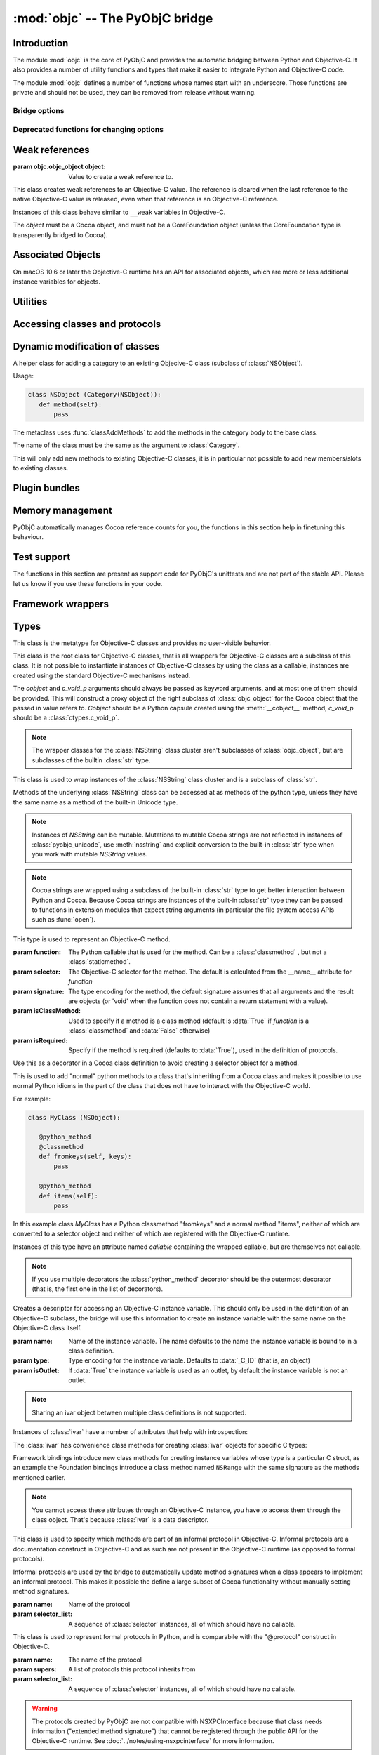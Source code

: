 :mod:`objc` -- The PyObjC bridge
================================

.. module:: objc
   :synopsis: The PyObjC bridge

Introduction
------------

The module :mod:`objc` is the core of PyObjC and provides the automatic
bridging between Python and Objective-C. It also provides a number of
utility functions and types that make it easier to integrate Python
and Objective-C code.

The module :mod:`objc` defines a number of functions whose names start with
an underscore. Those functions are private and should not be used, they can
be removed from release without warning.

Bridge options
..............

.. data:: options

   Attributes of this object contain configuration settings for the bridge.

   Attributes whose names start with an underscore are private
   and can appear or disappear with every release of PyObjC.

   .. versionadded:: 3.0


   .. attribute:: verbose
      :type: bool

      When the value is :const:`True` the bridge will log more information.

      This currently results in output on the standard error stream whenever
      an exception is translated from Python to Objective-C.

   .. attribute:: use_kvo
      :type: bool

      The default value for the *__useKVO__* attribute on
      classes.

      When the *__useKVO__* attribute of a class is true instances
      of the class will generate Key-Value Observation notifications when
      setting attributes from Python.

   .. attribute:: unknown_pointer_raises
      :type: bool

      When True (the default) the bridge will raise an exception when
      it encounters a pointer value that cannot be converted to Python,
      otherwise it it creates instances of :class:`ObjCPointer`.

   .. attribute:: deprecation_warnings
      :type: str | None

      When ``"0.0"`` (the default) the bridge will not emit deprecation warnings,
      otherwise the value should be a platform version in the form
      of a string (e.g. ``"10.15"``)
      and the bridge will emit a deprecation warning for APIs
      that were deprecated in the SDK (or earlier).

      Set to :data:`None` or ``"0.0"`` to disable warnings.

      Deprecation warnings are emitted using the :mod:`warnings` module,
      using the warning :class:`objc.ApiDeprecationWarning`.

      .. versionadded:: 3.3

      .. versionchanged:: 10.0

         The value for this option is now a string instead of an integer.

   .. attribute:: structs_indexable
      :type: bool

      When True (the default) PyObjC's wrappers for C structs can be indexed
      as if they are (writable) tuples. When False this isn't possible.

      .. note:: This is primarily an experimental option.

   .. attribute:: structs_writable
      :type: bool

      When True (the default) PyObjC's wrappers for C structs are writable,
      otherwise they are read-only.

     .. note:: This is an experimental option.


Deprecated functions for changing options
.........................................

.. function:: setVerbose(yesOrNo)

   :param bool yesOrNo: Whether or not to enable verbose mode.

   When the argument is :const:`True` the bridge will log more information.

   This currently results in output on the standard error stream whenever
   an exception is translated from Python to Objective-C.

   .. deprecated:: 3.0 Use :data:`objc.options` instead


.. function:: getVerbose()

   :return: Current value of the verbose flag.
   :rtype: bool

   .. deprecated:: 3.0 Use :data:`objc.options` instead


.. function:: setUseKVOForSetattr(yesOrNo)

   :param bool yesOrNo: Default value for the *__useKVO__* attribute of classes defined after this call.
   :return: The previous value
   :rtype: bool

   Sets the default value for the *__useKVO__* attribute on
   classes defined after this call. Returns the previous value.

   .. deprecated:: 3.0 Use :data:`objc.options` instead

.. function:: getUseKVOForSetattr()

   :return: The default value for the *__useKVO__* attribute on classes.
   :rtype: bool

   .. deprecated:: 3.0 Use :data:`objc.options` instead

Weak references
---------------

.. class:: WeakRef(object)
   :final:

   :param objc.objc_object object: Value to create a weak reference to.

   This class creates weak references to an Objective-C value. The reference
   is cleared when the last reference to the native Objective-C value is
   released, even when that reference is an Objective-C reference.

   Instances of this class behave similar to ``__weak`` variables in Objective-C.

   The *object* must be a Cocoa object, and must not be a CoreFoundation
   object (unless the CoreFoundation type is transparently bridged to Cocoa).

   .. versionadded: 3.0

   .. method:: __call__()

      :return: The weakly references object when that is still alive, or :data:`None`.

    .. warning::

       Some Cocoa classes do not support weak references, see Apple's
       documentation for more information. Creating a weak reference
       to instances of such classes can be a hard error (that is,
       the interpreter crashes, you won't get a nice exception).

Associated Objects
------------------

On macOS 10.6 or later the Objective-C runtime has an API for
associated objects, which are more or less additional instance variables
for objects.

.. function:: setAssociatedObject(object, key, value, policy)

   :param objc.objc_object object object: the base object (a Cocoa instance)
   :param object key: an arbitrary object, the same object must be used to
               retrieve the value.
   :param object value: value for the associated object
   :param int policy: policy for the association (see below)

   Associate *assoc* with *object* under name *name*.

.. function:: getAssociatedObject(object, key)

   :param objc.objc_object object: an object (a Cocoa instance)
   :param object key: the key object that was used with :func:`setAssociatedObject`
   :return: the value for the key, or :data:`None`.

.. function:: removeAssociatedObjects(object)

   :param objc.objc_object object: an object (a Cocoa instance)

   Remove all associations for *object*. It is generally a bad idea to
   use this function, because other libraries might have set associations
   as well.

.. data:: OBJC_ASSOCIATION_ASSIGN
   :type: int

   Policy for creating a weak reference to the associated object

   .. note:: Don't use this when the value is a pure python object, unless
             you arrange to keep the proxy object alive some other way.

.. data:: OBJC_ASSOCIATION_RETAIN_NONATOMIC
   :type: int

   Policy for creating a strong reference to the associated object.

.. data:: OBJC_ASSOCIATION_COPY_NONATOMIC
   :type: int

   Policy for creating a strong reference to a copy of the associated object.

.. data:: OBJC_ASSOCIATION_RETAIN
   :type: int

   Policy for creating a strong reference to the associated object, the
   association is made atomically.

.. data:: OBJC_ASSOCIATION_COPY
   :type: int

   Policy for creating a strong reference to a copy of the associated object,
   the association is made atomically.

Utilities
---------

.. function:: macos_available(major, minor=0, patch=0)

   :param int major: Major version
   :param int minor: Minor version
   :param int patch: Patch level
   :return: True iff the current macOS version is at least the version
            specified. Use this like the "@available" construct in Objective-C.
   :rtype: bool


   .. versionchanged:: 10.4

      There is now a default for *minor*.

.. function:: allocateBuffer(length)

   :param int length: Length of the buffer
   :return: A writable buffer object of *length* bytes.
   :rtype: bytearray

   .. deprecated:: 8.2 Use :class:`bytearray` instead

Accessing classes and protocols
-------------------------------

.. function:: lookUpClass(classname)

   :param classname: the name of an Objective-C class
   :type classname: str
   :return: the named Objective-C class
   :rtype: objc.objc_class
   :raises objc.nosuchclass_error: when the class does not exist


.. function:: getClassList(ignore_invalid_identifiers=True)

   :param bool ignore_invalid_identifiers: If true the result only contains
                                           classes whose name is a valid Python
                                           identifier.
   :return: a list of a classes known to the Objective-C runtime
   :rtype: list[objc.objc_class]


   .. versionchanged: 10.0

      Added the *ignore_invalid_identifiers* argument.

.. function:: protocolsForClass(cls)

   :param objc.objc_class cls: The class to introspect
   :return: A list of protocols the class claims to implement directly.
   :rtype: list[objc.formal_protocol]

.. function:: protocolsForProcess

   Introspect the formal protocols known to the Objective-C runtime.

   :return: A list of all protocols known to the Objective-C runtime.
   :rtype: list[objc.formal_protocol]

.. function:: propertiesForClass(objcClass)

   :param objc.objc_class|objc.formal_protocol objcClass: an Objective-C class or formal protocol
   :return: a list of properties from the Objective-C runtime
   :rtype: list[dict]

   The return value is a list with information about
   properties on this class or protocol from the Objective-C runtime. This
   does not include properties defined in superclasses.

   Every entry in the list is dictionary with the following keys:

   =========== ============== ===================================================
   Key           Type          Description
   =========== ============== ===================================================
   name        :class:`str`   Name of the property
   ----------- -------------- ---------------------------------------------------
   raw_attr    :class:`bytes` Raw value of the attribute string
   ----------- -------------- ---------------------------------------------------
   typestr     :class:`bytes` The type string for this attribute
   ----------- -------------- ---------------------------------------------------
   classname   :class:`str`   When the type string is ``objc._C_ID`` this is the
                              name of the Objective-C class.
   ----------- -------------- ---------------------------------------------------
   readonly    :class:`bool`  True iff the property is read-only.
   ----------- -------------- ---------------------------------------------------
   copy        :class:`bool`  True iff the property is copying the value.
   ----------- -------------- ---------------------------------------------------
   retain      :class:`bool`  True iff the property is retaining the value.
   ----------- -------------- ---------------------------------------------------
   nonatomic   :class:`bool`  True iff the property is not atomic.
   ----------- -------------- ---------------------------------------------------
   dynamic     :class:`bool`  True iff the property is dynamic.
   ----------- -------------- ---------------------------------------------------
   weak        :class:`bool`  True iff the property is weak.
   ----------- -------------- ---------------------------------------------------
   collectable :class:`bool`  True iff the property is collectable.
   ----------- -------------- ---------------------------------------------------
   getter      :class:`bytes` Non-standard selector for the getter method.
   ----------- -------------- ---------------------------------------------------
   setter      :class:`bytes` Non-standard selector for the setter method.
   =========== ============== ===================================================

   All values but *name* and *raw_attr* are optional. The other attributes
   contain a decoded version of the *raw_attr* value. The boolean attributes
   should be interpreted as :data:`False` when the aren't present.

   The documentation for the Objective-C runtime contains more information about
   property definitions.

   This function only returns information about properties as they are defined
   in the Objective-C runtime, that is using ``@property`` definitions in an
   Objective-C interface. Not all properties as they are commonly used  in
   Objective-C are defined using that syntax, especially properties in classes
   that were introduced before macOS 10.5.

   .. versionadded:: 2.3

.. function:: listInstanceVariables(classOrInstance)

   :param classOrInstance: The class or instance to introspect, must be a subclass
                           of :class:`NSObject` or an instance of such a class.
   :type classOrInstance: objc.objc_object | objc.objc_class
   :returns: A list of information about all instance variables for
             a class or instance.

             The elements of the list are tuples with two elements: a string with
             the name of the instance variable and a byte string with the type encoding
             of the instance variable.

.. function:: getInstanceVariable(object, name)

   :param classOrInstance: The class or instance to introspect, must be a subclass
                           of :class:`NSObject` or an instance of such a class.
   :type classOrInstance: objc.objc_object | objc.objc_class
   :param str name: Name of the attribute.
   :returns: The value of the instance variable *name*.

   .. warning::

      Direct access of instance variables should only be used as a debugging
      tool and could negatively affect the invariants that a class tries to
      maintain.

.. function:: setInstanceVariable(object, name, value[ ,updateRefCounts])

   :param classOrInstance: The class or instance to introspect, must be a subclass
                           of :class:`NSObject` or an instance of such a class.
   :type classOrInstance: objc.objc_object | objc.objc_class
   :param str name: Name of the attribute.
   :param value: The new value for the attribute
   :param bool updateRefCounts: If true the ``retainCount`` of the old an new value or updated.
                                Must be specified when the instance variable is an object.

   .. warning::

      Direct access of instance variables should only be used as a debugging
      tool and could negatively affect the invariants that a class tries to
      maintain.

   .. warning::

      It is very easy to introduce memory corruption when  *updateRefCounts* is false.
      In particular the caller of this method must ensure that the Objective-C
      representation of *value* is kept alive, when *value* is not a Cocoa object
      just keeping *value* alive isn't good enough.

.. function:: protocolNamed(name)

   :param str name: Name of a protocol
   :returns: The protocol object for the named protocol.
   :rtype: objc.formal_protocol
   :raises ProtocolError: The protocol doesn't exist.


   This is the equivalent of ``@protocol(name)`` in Objective-C.

.. exception:: ProtocolError

   Raised by :func:`protocolNamed` when looking up a protocol that does not
   exist.


Dynamic modification of classes
-------------------------------

.. function:: classAddMethods(cls, methods)

   Add a sequence of methods to the given class.

   :param objc_class cls: The class to update
   :param list[typing.Callable] methods: Sequence of methods to add to *cls*.

                                  The objects in *methods* should be one of:

                                  * :class:`selector` instances with a callable
                                    (that is, the first argument to :class:`selector`
                                    must not be :data:`None`).

                                  * :func:`classmethod` or :func:`staticmethod`
                                    instances that wrap a function object.

                                  * functions

                                  * unbound methods

                                  For the last two the method selector is calculated
                                  using the regular algorithm for this (e.g. as if
                                  ``selector(item)`` was called). The last two are
                                  instance methods by default, but automatically made
                                  class methods when the class (or a superclass) has a
                                  class method with the same selector.

.. function:: classAddMethod(cls, name, method)

   Adds function *method* as selector *name* to the given class. When *method*
   is a selector the signature and class-method-ness are copied from the selector.

   :param objc.objc_class cls: The class to update
   :param bytes name: The selector name
   :param typing.Callable method: The method implementation. The implementation should
                                  be a callable that's accepted as a selector implementation
                                  in class definitions.

   .. note::

      Adding a selector that's defined in Objective-C to another class will raise
      an exception.

.. class:: Category

   A helper class for adding a category to an existing Objecive-C class (subclass
   of :class:`NSObject`).

   Usage:

   .. sourcecode:: python

       class NSObject (Category(NSObject)):
          def method(self):
              pass

   The metaclass uses :func:`classAddMethods` to add the methods in the category
   body to the base class.

   The name of the class must be the same as the argument to :class:`Category`.

   This will only add new methods to existing Objective-C classes, it is in
   particular not possible to add new members/slots to existing classes.


Plugin bundles
--------------

.. function:: currentBundle()

   During module initialization this function returns an NSBundle object for
   the current bundle. This works for application as well as plug-ins created
   using `py2app <https://pypi.org/project/py2app/>`_.

   After module initialization use ``NSBundle.bundleForClass_(ClassInYourBundle)``
   to get the bundle.

Memory management
-----------------

PyObjC automatically manages Cocoa reference counts for you, the functions
in this section help in finetuning this behaviour.

.. function:: recycleAutoreleasePool()

   Flush the NSAutoreleasePool that PyObjC creates on import. Use this
   before entering the application main loop when you do a lot of work
   before starting the main loop.

.. function:: removeAutoreleasePool()

   Use this in plugin bundles to remove the release pool that PyObjC creates
   on import. In plugins this pool will interact in unwanted ways with the
   embedding application.

.. function:: autorelease_pool()

   A context manager that runs the body of the block with a fresh autorelease
   pool. The actual release pool is not accessible.

   Usage::

        with autorelease_pool():
            pass

   This context manager is used to control when autoreleased values are
   released, and is mostly useful when accessing or calculating many values
   without reentering a run loop.

Test support
------------

The functions in this section are present as support code for PyObjC's
unittests and are not part of the stable API. Please let us know if you
use these functions in your code.

.. function:: splitSignature(typestring)

   Split an encoded Objective-C signature string into the
   encoding strings for separate types.

   :param bytes typestring: an encoded method signature
   :return: list of type signatures
   :rtype: list[bytes]


.. function:: splitStructSignature(typestring)

   :param bytes typestr: and encoded signature for a struct
   :return: ``(structname, fields)``. *Structname* is a string or :data:`None` and
            *fields* is a list of (name, typestr) values. The *name* is a string or
            :data:`None` and the *typestr* is a byte string.
   :rtype: tuple[str|None, list[tuple[str|None, bytes]]]
   :raise ValueError: The *typestring* is not the encoding of a C struct

.. function:: repythonify(object, type=b"@")

   Convert *object* to an Objective-C value and back to Python.

   :param object: Value to pass to the bridge
   :param bytes type: The C type that should be used as the intermediate.
   :return: The value of *object* after converting it to Objective-C and
            back again into Python.


Framework wrappers
------------------

.. function:: pyobjc_id(obj)

   Equivalent to :func:`id` for the Objective-C object proxied by PyObjC.

   :param objc.objc_object obj: Value to query
   :return: The ``NSObject*`` value for *obj* as an integer
   :rtype: int


Types
-----

.. class:: objc_class

   This class is the metatype for Objective-C classes and provides no user-visible
   behavior.

.. class:: objc_object(*, cobject=None, c_void_p=None)

   This class is the root class for Objective-C classes, that is all wrappers for
   Objective-C classes are a subclass of this class. It is not possible to instantiate
   instances of Objective-C classes by using the class as a callable, instances are
   created using the standard Objective-C mechanisms instead.

   The *cobject* and *c_void_p* arguments should always be passed as keyword arguments,
   and at most one of them should be provided. This will construct a proxy object of the
   right subclass of :class:`objc_object` for the Cocoa object that the passed in value
   refers to. *Cobject* should be a Python capsule created using the :meth:`__cobject__`
   method, *c_void_p* should be a :class:`ctypes.c_void_p`.

   .. attribute:: pyobjc_ISA
      :type: objc.objc_class

      Read-only property with the current Objective-C classes of an object. The value
      ``value.pyobjc_ISA`` is the same as ``type(value)``.

      .. deprecated:: 11.1 Use ``type(value)`` instead.

   .. attribute:: pyobjc_instanceMethods


      Read-only property that provides explicit access to just the instance methods
      of an object.

   .. attribute:: __block_signature__

      Property with the type signature for calling a block, or :data:`None`.

   .. attribute:: __hasdict__

      True if instances of this class have a ``__dict__`` and false otherwise.

   .. method:: __cobject__()

      Returns a capsule object with identifier "objc.__object__" and the a reference
      to the Objective-C object as the value.

   .. method:: __c_void_p__()

      Returns a :class:`ctypes.c_void_p` instance for this object.

   .. method:: __reduce__()

      Raises :exc:`TypeError`. This ensures that Objective-C objects cannot used
      with :mod:`pickle` (because the Cocoa and Python serialization protocols are
      not compatible).

   .. method:: __class_getitem__(*args)
      :classmethod:

      Return an object representing the specialization of a generic class by type arguments found in key.

   .. note::

      The wrapper classes for the :class:`NSString` class cluster aren't subclasses
      of :class:`objc_object`, but are subclasses of the builtin :class:`str` type.

.. class:: pyobjc_unicode

   This class is used to wrap instances of the :class:`NSString` class cluster and is
   a subclass of :class:`str`.

   Methods of the underlying :class:`NSString` class can be accessed at as methods
   of the python type, unless they have the same name as a method of the built-in Unicode
   type.

   .. method:: nsstring

      Returns an instance of a subclass of :class:`objc_object` that represents the
      string. This provides full access to the Cocoa string API, but without easy
      interoperability with Python APIs.

   .. note::

      Instances of *NSString* can be mutable. Mutations to mutable Cocoa
      strings are not reflected in instances of :class:`pyobjc_unicode`, use
      :meth:`nsstring` and explicit conversion to the built-in :class:`str` type when
      you work with mutable *NSString* values.

   .. note::

      Cocoa strings are wrapped using a subclass of the built-in :class:`str` type
      to get better interaction between Python and Cocoa. Because Cocoa strings are
      instances of the built-in :class:`str` type they can be passed to functions in
      extension modules that expect string arguments (in particular the file
      system access APIs such as :func:`open`).


.. class:: selector(function[, selector[, signature[, isClassMethod[, returnType[, argumentTypes[, isRequired]]]]]])

   This type is used to represent an Objective-C method.

   :param function:  The Python callable that is used for the method. Can be a :class:`classmethod` , but not a :class:`staticmethod`.
   :param selector:  The Objective-C selector for the method. The default is calculated from the \__name__ attribute for *function*
   :param signature: The type encoding for the method, the default signature assumes that all arguments and the result are objects
                     (or 'void' when the function does not contain a return statement with a value).
   :param isClassMethod: Used to specify if a method is a class method (default is :data:`True` if *function* is a :class:`classmethod`
                     and :data:`False` otherwise)
   :param isRequired:    Specify if the method is required (defaults to :data:`True`), used in the definition of protocols.

   .. attribute:: callable

      Read-only property with access to the underlying callable (the *function* argument to the constructor).

   .. attribute:: __doc__

      Documentation string for the selector

   .. attribute:: __signature__

      An :class:`inspect.Signature` for the object

      .. versionadded:: 3.0


   .. method:: __metadata__

      Returns a copy of the metadata dictionary for the selector.  See the
      :doc:`metadata system documentation </metadata/manual>` for more information.

   .. attribute:: isHidden

      True when the selector is hidden, and false otherwise.

   .. attribute:: isRequired

      True when the selector is required, and false otherwise. Only used for
      conformance checking in protocols.

   .. attribute:: isClassMethod

      True when the selector is a class method, and false otherwise.

   .. attribute:: definingClass

      The class that defines this selector.


    .. attribute:: __objclass__

       Alias for *definingClass*.

    .. attribute:: signature

       Byte string with the Objective-C signature for the selector.

    .. attribute:: native_signature

       Byte string with the Objective-C signature for the selector, without post processing
       or applying metadata.

    .. attribute:: self

       The *self* value for a bound selector.

    .. attribute:: selector

       Byte string with the Objective-C selector name.

.. class:: objc_method(callable, *, selector=None, signature=None, isclass=None)

   Use this as a decorator in a Cococa class definition to signal that the
   method should definitely be converted to on Objective-C selector, and optional
   set a non-default selector or signature, or signal that the method should or
   should-not be a class method.

   :param selector:  The Objective-C selector name (byte string)
   :param signature: The Obejctive-C method signature
   :param isclass:   If true the method is a class method, if false the
                     method is an instance method, if ``None`` use the
                     default algorithm.


   Usage:

   .. sourcecode:: python

      class MyClass(NSObject):
          @objc_method()
          def myAction_(self, sender):
              pass

          @objc_method(selector="buttonClicked:")
          def button_clicked(self, sender):
              pass


.. class:: python_method(callable)


   Use this as a decorator in a Cocoa class definition to avoid creating a
   selector object for a method.

   This is used to add "normal" python methods to a class that's inheriting
   from a Cocoa class and makes it possible to use normal Python idioms in
   the part of the class that does not have to interact with the Objective-C
   world.

   For example:


   .. sourcecode:: python

       class MyClass (NSObject):

          @python_method
          @classmethod
          def fromkeys(self, keys):
              pass

          @python_method
          def items(self):
              pass

   In this example class *MyClass* has a Python classmethod "fromkeys" and
   a normal method "items", neither of which are converted to a selector object
   and neither of which are registered with the Objective-C runtime.

   Instances of this type have an attribute named *callable* containing the wrapped
   callable, but are themselves not callable.

   .. versionadded:: 3.0

   .. versionadded: 9.1

      The decorator can now also be used with parenthesis while decorating:

      .. sourcecode:: python

           class MyClass (NSObject):

              @python_method()
              @classmethod
              def fromkeys(self, keys):
                  pass

   .. note::

      If you use multiple decorators the :class:`python_method` decorator should be
      the outermost decorator (that is, the first one in the list of decorators).

.. class:: ivar([name[, type[, isOutlet]]])

   Creates a descriptor for accessing an Objective-C instance variable. This should only
   be used in the definition of an Objective-C subclass, the bridge will use this information
   to create an instance variable with the same name on the Objective-C class itself.

   :param name: Name of the instance variable. The name defaults to the name the instance
                variable is bound to in a class definition.

   :param type: Type encoding for the instance variable. Defaults to :data:`_C_ID` (that is,
                an object)

   :param isOutlet: If :data:`True` the instance variable is used as an outlet, by default
                the instance variable is not an outlet.

   .. note::
      Sharing an ivar object between multiple class definitions is not supported.


   Instances of :class:`ivar` have a number of attributes that help with introspection:

   .. attribute:: __typestr__

      The type encoding of the Objective-C type of the variable. See
      :ref:`type-encodings` for more information.

   .. attribute:: __name__

      The Objective-C name of the variable

   .. attribute:: __isOutlet__

      True if the variable is an :func:`IBOutlet`, false otherwise.

   .. attribute:: __isSlot__

      True if the variable is a Python slot, false otherwise.


   The :class:`ivar` has convenience class methods for creating :class:`ivar` objects
   for specific C types:

   .. method:: bool([name])

      Create an instance variable that stores a value of C type ``bool``. See the
      class description for a description of the *name* argument.

   .. method:: char([name])

      Create an instance variable that stores a value of C type ``char``. See the
      class description for a description of the *name* argument. In general it
      is better to use :meth:`char_text` or :meth:`char_int`.

   .. method:: int([name])

      Create an instance variable that stores a value of C type ``int``. See the
      class description for a description of the *name* argument.

   .. method:: short([name])

      Create an instance variable that stores a value of C type ``short``. See the
      class description for a description of the *name* argument.

   .. method:: long([name])

      Create an instance variable that stores a value of C type ``long``. See the
      class description for a description of the *name* argument.

   .. method:: long_long([name])

      Create an instance variable that stores a value of C type ``long long``. See the
      class description for a description of the *name* argument.

   .. method:: unsigned_char([name])

      Create an instance variable that stores a value of C type ``unsigned char``. See the
      class description for a description of the *name* argument.

   .. method:: unsigned_int([name])

      Create an instance variable that stores a value of C type ``unsigned int``. See the
      class description for a description of the *name* argument.

   .. method:: unsigned_short([name])

      Create an instance variable that stores a value of C type ``unsigned short``. See the
      class description for a description of the *name* argument.

   .. method:: unsigned_long([name])

      Create an instance variable that stores a value of C type ``unsigned long``. See the
      class description for a description of the *name* argument.

   .. method:: unsigned_long_long([name])

      Create an instance variable that stores a value of C type ``unsigned long long``. See the
      class description for a description of the *name* argument.

   .. method:: float([name])

      Create an instance variable that stores a value of C type ``float``. See the
      class description for a description of the *name* argument.

   .. method:: double([name])

      Create an instance variable that stores a value of C type ``double``. See the
      class description for a description of the *name* argument.

   .. method:: BOOL([name])

      Create an instance variable that stores a value of C type ``BOOL``. See the
      class description for a description of the *name* argument.

   .. method:: UniChar([name])

      Create an instance variable that stores a value of C type ``UniChar``. See the
      class description for a description of the *name* argument. Values are
      (unicode) strings of length 1.

   .. method:: char_text([name])

      Create an instance variable that stores a value of C type ``char``. See the
      class description for a description of the *name* argument. Values are
      byte-strings of length 1.

   .. method:: char_int([name])

      Create an instance variable that stores a value of C type ``char``. See the
      class description for a description of the *name* argument. Values are
      integers in the range of a ``signed char`` in C.

   Framework bindings introduce new class methods for creating instance variables whose type
   is a particular C struct, as an example the Foundation bindings introduce a class method
   named ``NSRange`` with the same signature as the methods mentioned earlier.

   .. note::

      You cannot access these attributes  through an Objective-C instance, you have to access
      them through the class object. That's because :class:`ivar` is a data descriptor.

.. class:: informal_protocol(name, selector_list)

   This class is used to specify which methods are part of an informal protocol
   in Objective-C. Informal protocols are a documentation construct in Objective-C and
   as such are not present in the Objective-C runtime (as opposed to formal protocols).

   Informal protocols are used by the bridge to automatically update method signatures when
   a class appears to implement an informal protocol. This makes it possible the define
   a large subset of Cocoa functionality without manually setting method signatures.

   :param name: Name of the protocol
   :param selector_list: A sequence of :class:`selector` instances, all of which should have no callable.

   .. attribute:: __name__

      Read-only property with the protocol name

   .. attribute:: selectors

      Read-only property with the sequence of selectors for this protocol


.. class:: formal_protocol(name, supers, selector_list)

   This class is used to represent formal protocols in Python, and is comparabile with the
   "@protocol" construct in Objective-C.

   :param name:     The name of the protocol
   :param supers:   A list of protocols this protocol inherits from
   :param selector_list: A sequence of :class:`selector` instances, all of which should have no callable.

   .. warning::

      The protocols created by PyObjC are not compatible with NSXPCInterface because that
      class needs information ("extended method signature") that cannot be registered through
      the public API for the Objective-C runtime. See :doc:`../notes/using-nsxpcinterface` for
      more information.

   .. attribute:: __name__

      Read-only property with the name of the protocol

   .. attribute:: name

      Returns the name of the protocol

   .. attribute:: conformsTo_(proto)

      Returns :data:`True` if this protocol conforms to protocol *proto*, returns :data:`False` otherwise.

   .. method:: descriptionForInstanceMethod_(selector)

      Returns a tuple with 2 byte strings: the selector name and the type signature for the selector.

      Returns :data:`None` when the selector is not part of the protocol.

   .. method:: descriptionForClassMethod_(selector)

      Returns a tuple with 2 byte strings: the selector name and the type signature for the selector.

      Returns :data:`None` when the selector is not part of the protocol.

   .. method:: instanceMethods()

      Returns a list of instance methods in this protocol.

   .. method:: classMethods()

      Returns a list of instance methods in this protocol.

   .. note::

      The interface of this class gives the impression that a protocol instance is an Objective-C
      object. That was true in earlier versions of macOS, but not in more recent versions.


.. class:: varlist

   A C array of unspecified length. Instances of this type cannot be created in Python code.

   This type is used when the API does not specify the amount of items in an array in a way
   that is usable by the bridge.

   .. warning::

      Access through a :class:`varlist` object can easily read or write beyond the end
      of the wrapped C array.  Read the Apple documentation for APIs that return a
      varlist to determine how many elements you can safely access and whether or not the
      array is mutable.

      The C array might also be freed by C code before the :class:`varlist` instance
      is garbage collected. The Apple documentation for the API should mention how long
      the reference is safe to use.

   .. attribute:: __typestr__

      The type encoding for elements of the array. See :ref:`type-encodings` for more
      information.

   .. method:: as_tuple(count)

      Returns a tuple containing the first *count* elements of the array.

   .. method:: as_buffer(count)

      Returns a writable :class:`memoryview` referencing the memory for the first *count*
      elements of the array.

      .. note::

         The returned :class:`memoryview` is currently always a byte view, future
         versions might return a view with a *format* attribute that's appropriate
         for the :data:`__typestr__` of the varlist object.

   .. method:: __getitem__(index)

      Returns the value of the *index*-th element of the array. Supports numeric
      indexes as well as slices with step 1 and a specified stop index.

      Negative indexes are not supported because these objects have an unspecified length.

   .. method:: __setitem__(index, value)

      Sets the value of the *index*-th element of the array. Supports numeric
      indexes as well as slices with step 1 and a specified stop index  (but assigning
      to a slice is only possible when that does not resize the array).

      Negative indexes are not supported because these objects have an unspecified length.

      .. warning::

         When underlying data type is :data:`objc._C_ID` (that is, an array of Cocoa
         objects it is very likely that the retain count of the object needs to be
         adjusted. The :meth:`__setitem__` method stores a reference to the object
         *without* adjusting any reference counts.

         The correct behavior depends on the kind of array used, when the array is
         documented as containing strong references you should increase the retain count
         of the new value and lower the retain of the old value (in that order).


.. class:: function

   Instances of this class represent global functions from Cocoa frameworks. These
   objects are created using :func:`loadBundleFunctions` and :func:`loadFunctionList`.

   .. attribute:: __doc__

      Read-only property with the documentation string for the function.

   .. attribute:: __name__

      Read-only property with the name of the function

   .. attribute:: __module__

      Read-write property with the module that defined the function

   .. attribute:: __signature__

      An :class:`inspect.Signature` for the object

      .. versionadded:: 3.0

   .. method:: __metadata__

      Returns a copy of the metadata dictionary for the selector.  See the
      :doc:`metadata system documentation </metadata/manual>` for more information.


.. class:: IMP

   This class is used to represent the actual implementation of an Objective-C
   method (basically a C function). Instances behave the same as unbound methods:
   you can call them but need to specify the "self" argument.

   .. attribute:: isAlloc

      Read-only attribute that specifies if the IMP is an allocator (that is,
      the implementation of "+alloc" or one of its variant)

      .. deprecated:: 11.1 Is always :data:`False` and will be removed in PyObjC 12.

   .. attribute:: isClassMethod

      Read-only attribute that specified if the IMP is for a class method.

   .. attribute:: signature

      Read-only attribute with the type encoding for the IMP.

   .. attribute:: selector

      Read-only attribute with the selector for the method that this IMP
      is associated with.

   .. attribute:: __name__

      Alias for :data:`selector`.

   .. attribute:: __signature__

      An :class:`inspect.Signature` for the object

      .. versionadded:: 3.0

   .. method:: __metadata__

      Returns a copy of the metadata dictionary for the selector.  See the
      :doc:`metadata system documentation </metadata/manual>` for more information.


.. class:: super

   This is a subclass of :class:`super <__builtin__.super>` that works
   properly for Objective-C classes as well as regular Python classes.

   The regular :class:`super <__builtin__.super>` does *not* work correctly
   for Cocoa classes, the default function doesn't support custom attribute
   getters as used by PyObjC.

   Always import this method in a way that shadows the builtin super when
   using *super* in class definitions, that is always import like this:

   .. sourcecode:: python

      from objc import super


Constants
---------

.. data:: nil

   Alias for :const:`None`, for easier translation of existing Objective-C
   code.

.. data:: YES

   Alias for :const:`True`, for easier translation of existing Objective-C
   code.

.. data:: NO

   Alias for :const:`False`, for easier translation of existing Objective-C
   code.

.. data:: NULL

   Singleton that tells the bridge to pass a :c:data:`NULL` pointer as
   an argument when the (Objective-)C type of that argument is a pointer.

   This behavior of the bridge is slightly different from using :data:`None`:
   with :data:`None` the bridge will allocate some memory for output
   parameters and pass a pointer to that buffer, with :data:`NULL` the
   bridge will always pass a :c:data:`NULL` pointer.

.. data:: PyObjC_BUILD_RELEASE

   The version number of the SDK used to build PyObjC, the value
   is ``major * 100  + minor`` (e.g. ``1305`` for macOS 13.5).

.. data:: platform

   This always has the value "MACOSX".


.. _type-encodings:

Objective-C type strings
------------------------

The Objective-C runtime and the PyObjC bridge represent the types of
instance variables and methods arguments and return values as a byte string
with a compact representation.

Basic types
............

The representation for basic types is a single character, the table below
lists symbolic constants in the for those constants.

======================== =================================================
Name                     Objective-C type
======================== =================================================
:const:`_C_ID`           *id* (an Objective-C instance)
------------------------ -------------------------------------------------
:const:`_C_CLASS`        an Objective-C class
------------------------ -------------------------------------------------
:const:`_C_SEL`          a method selector
------------------------ -------------------------------------------------
:const:`_C_CHR`          *char*
------------------------ -------------------------------------------------
:const:`_C_UCHR`         *unsigned char*
------------------------ -------------------------------------------------
:const:`_C_SHT`          *short*
------------------------ -------------------------------------------------
:const:`_C_USHT`         *unsigned short*
------------------------ -------------------------------------------------
:const:`_C_BOOL`         *bool*  (or *_Bool*)
------------------------ -------------------------------------------------
:const:`_C_INT`          *int*
------------------------ -------------------------------------------------
:const:`_C_UINT`         *unsigned int*
------------------------ -------------------------------------------------
:const:`_C_LNG`          *long*
------------------------ -------------------------------------------------
:const:`_C_ULNG`         *unsigned long*
------------------------ -------------------------------------------------
:const:`_C_LNG_LNG`      *long long*
------------------------ -------------------------------------------------
:const:`_C_ULNG_LNG`     *unsigned long long*
------------------------ -------------------------------------------------
:const:`_C_FLT`          *float*
------------------------ -------------------------------------------------
:const:`_C_DBL`          *double*
------------------------ -------------------------------------------------
:const:`_C_VOID`         *void*
------------------------ -------------------------------------------------
:const:`_C_UNDEF`        "other" (such a function)
------------------------ -------------------------------------------------
:const:`_C_CHARPTR`      C string (*char**)
------------------------ -------------------------------------------------
:const:`_C_NSBOOL`       *BOOL*
------------------------ -------------------------------------------------
:const:`_C_UNICHAR`      *UniChar*
------------------------ -------------------------------------------------
:const:`_C_CHAR_AS_TEXT` *char* when uses as text or a byte array
------------------------ -------------------------------------------------
:const:`_C_CHAR_AS_INT`  *int8_t* (or *char* when
                         used as a number)
======================== =================================================

The values :const:`_C_NSBOOL`, :const:`_C_UNICHAR`, :const:`_C_CHAR_AS_TEXT`,
and :const:`_C_CHAR_AS_INT` are inventions of PyObjC and are not used in
the Objective-C runtime.

The value :const:`_C_NSBOOL` is deprecated as of PyObjC 9, use :const:`_C_BOOL`
instead. The two constants are treated exactly the same in PyObjC now that
the corresponding C types have the same representation (which wasn't true
for PowerPC).

Complex types
..............

More complex types can be represented using longer type strings:

* a pointer to some type is :const:`_C_PTR` followed by the type string
  of the pointed-to type.

* a bitfield in a structure is represented as :const:`_C_BFLD` followed
  by an integer with the number of bits.

  Note that PyObjC cannot convert bitfields at this time.

* a C structure is represented as :const:`_C_STRUCT_B` followed by the
  struct name, followed by :const:`'='`, followed by the encoded types of
  all fields followed by :const:`_C_STRUCT_E`. The field name (including the
  closing equals sign) is optional.

  Structures are assumed to have the default field alignment, although
  it is possible to use a custom alignment when creating a custom type
  for a struct using :func:`objc.createStructType`.


* a C union is represented as :const:`_C_UNION_B` followed by the
  struct name, followed by :const:`'='`, followed by the encoded types of
  all fields followed by :const:`_C_UNION_E`. The field name (including the
  closing equals sign) is optional.

  Note that PyObjC cannot convert C unions at this time.

* a C array is represented as :const:`_C_ARY_B` followed by an integer
  representing the number of items followed by the encoded element type,
  followed by :const:`_C_ARY_E`.

* The C construct 'const' is mapped to :const:`_C_CONST`, that is a
  *const char\** is represented as :const:`_C_CONST` + :const:`_C_CHARPTR`.

* A C SIMD vector type (e.g. ``vector_float3``)
  is represented as follows:  :const:`_C_VECTOR_B` *N* *type* :const:`_C_VECTOR_E`.

  Matrix types (e.g. ``matrix_float2x3``) are C structs containing SIMD vectors,
  and are represented in the usual way.

  These representations are not supported in the Objective-C runtime, but are
  inventions by PyObjC. Because libffi does not support the corresponding
  C types these encodings are supported in limited subset of possible
  method signatures (basically only those signatures that are used by
  Apple system libraries).

Additional prefixes
...................

* :const:`_C_ATOMIC` can prefix any basic C type and denotes that the value
  should be accessed using atomic instructions.

  This value is currently ignored by PyObjC.

* :const:`_C_COMPLEX` can prefix any basic C type and denotes a C complex
  type.

  This value is currently not supported by PyObjC (and is not used
  in frameworks).

Additional annotations for method and function arguments
........................................................

Method arguments can have prefixes that closer describe their functionality.
Those prefixes are inherited from Distributed Objects are not used by the
Objective-C runtime, but are used by PyObjC.

* When a pointer argument is an input argument it is prefixed by
  :const:`_C_IN`.

* When a pointer argument is an output argument it is prefixed by
  :const:`_C_OUT`.

* When a pointer argument is an input and output argument it is prefixed
  by :const:`_C_INOUT`.

* Distributed objects uses the prefix :const:`_C_BYCOPY` to tell that a
  value should be copied to the other side instead of sending a proxy
  reference. This is not used by PyObjC.

* Distributed objects uses the prefix :const:`_C_ONEWAY` on the method return
  type to tell that the method result is not used and the caller should not
  wait for a result from the other side. This is not used by PyObjC.

When a pointer argument to a function prefixed by :const:`_C_IN`,
:const:`_C_OUT` or :const:`_C_INOUT` the bridge assumes that it is a pass by
reference argument (that is, a pointer to a single value), unless other
information is provided to the bridge.

The :const:`_C_IN`, :const:`_C_INOUT` and :const:`_C_OUT` encodings
correspond to the keyword ``in``, ``inout`` and ``out`` in Objective-C
code. This can be used to add the right information to the Objective-C
runtime without using :doc:`the metadata system </metadata/index>`. For
example:

.. sourcecode:: objective-c

   @interface OCSampleClass

   -(void)copyResourceOfName:(NSString*)name error:(out NSError**)error;

   @end

This tells the compiler that *error* is an output argument, which doesn't
affect code generation or compiler warnings but does result in :const:`_C_OUT`
being present in the type encoding for the argument.


Special encoded types
.....................

The table below shows constants for a number of C types that are used
in Cocoa but are not basic C types.

  ======================= ==============================
  Constant                Objective-C type
  ======================= ==============================
  :const:`_C_CFTYPEID`    *CFTypeID*
  ----------------------- ------------------------------
  :const:`_C_NSInteger`   *NSInteger*
  ----------------------- ------------------------------
  :const:`_C_NSUInteger`  *NSUInteger*
  ----------------------- ------------------------------
  :const:`_C_CFIndex`     *CFIndex*
  ----------------------- ------------------------------
  :const:`_C_CGFloat`     *CGFloat*
  ----------------------- ------------------------------
  :const:`_C_NSRange`     *NSRange*
  ----------------------- ------------------------------
  :const:`_C_CFRange`     *CFRange*
  ----------------------- ------------------------------
  :const:`_sockaddr_type` *struct sockaddr*
  ======================= ==============================

..versionadded:: 8.3

  _C_NSRange, _C_CFRange


Context pointers
----------------

A number of Objective-C APIs have one argument that is a context pointer,
which is a *void\**. In Objective-C your can pass a pointer to an
arbitrary value, in Python this must be an integer.

PyObjC provides a :data:`context` object that can be used to allocate
unique integers and map those to objects.

.. function:: context.register(value)

   Add a value to the context registry.

   :param value: An arbitrary object
   :return: A unique integer that's suitable to be used as a context pointer
            (the handle).

.. function:: context.unregister(value):

   Remove an object from the context registry, this object must be have
   been added to the registry before.

   :param value: An object in the context registry

.. function:: context.get(handle)

   Retrieve an object from the registry given the return value from
   :func:`context.register`.


Descriptors
-----------

.. function:: IBOutlet([name])

   Creates an instance variable that can be used as an outlet in
   Interface Builder. When the name is not specified the bridge will
   use the name from the class dictionary.

   The code block below defines an instance variable named "button" and
   makes that available as an outlet in Interface Builder.

   .. code-block:: python

      class SomeObject (NSObject):

          button = IBOutlet()

   .. note::

      The IBOutlet function is recognized by Interface Builder when it
      reads Python code.

.. function:: IBAction(function)

   Mark an method as an action for use in Interface Builder.  Raises
   :exc:`TypeError` when the argument is not a function.

   Usage:

   .. code-block:: python

      class SomeObject (NSObject):

         @IBAction
         def saveDocument_(self, sender):
             pass

   .. note::

      The IBOutlet decorator is recognized by Interface Builder when it
      reads Python code. Beyond that the decoerator has no effect.

.. function:: IBInspectable(prop)

   Mark a property as a value that can be introspected in IB.

   See `the Xcode documentation <https://developer.apple.com/library/ios/recipes/xcode_help-IB_objects_media/chapters/CreatingaLiveViewofaCustomObject.html>` for more information on this decorator.

.. function:: IB_DESIGNABLE(cls)

   Class decorator to tell IB that the class can be used in IB designs.

   See `the Xcode documentation <https://developer.apple.com/library/ios/recipes/xcode_help-IB_objects_media/chapters/CreatingaLiveViewofaCustomObject.html>` for more information on this decorator.

.. function:: instancemethod

   Explicitly mark a method as an instance method. Use this when
   PyObjC incorrectly deduced that a method should be a class method.

   Usage:

   .. code-block:: python

        class SomeObject (NSObject):

           @instancemethod
           def alloc(self):
               pass

   .. note::

      There is no function named *objc.classmethod*, use
      :func:`classmethod <__builtin__.classmethod>` to explicitly mark a function
      as a class method.


.. function:: accessor

   Use this decorator on the definition of accessor methods to ensure
   that it gets the right method signature in the Objective-C runtime.

   The conventions for accessor names that can be used with Key-Value Coding
   is described in the `Apple documentation for Key-Value Coding`_

   The table below describes the convention for methods for a property named '<property>',
   with a short description and notes. The `Apple documentation for Key-Value Coding`_
   contains more information.

   ================================================== =================================== =========================================
   Name                                               Description                         Notes
   ================================================== =================================== =========================================
   *property*                                         Getter for a basic property.
   -------------------------------------------------- ----------------------------------- -----------------------------------------
   is\ *Property*                                     Likewise, for a boolean             PyObjC won't automatically set the
                                                      property.                           correct property type, use
                                                                                          :func:`typeAccessor` instead of
                                                                                          :func:`accessor`.
   -------------------------------------------------- ----------------------------------- -----------------------------------------
   set\ *Property*\ _                                 Setter for a basic property
   -------------------------------------------------- ----------------------------------- -----------------------------------------
   countOf\ *Property*                                Returns the number of
                                                      items in a indexed
                                                      property, or unordered
                                                      property
   -------------------------------------------------- ----------------------------------- -----------------------------------------
   objectIn\ *Property*\ AtIndex\_                    Returns the object at a specific
                                                      index for an indexed property
   -------------------------------------------------- ----------------------------------- -----------------------------------------
   *property*\ AtIndexes\_                            Returns an array of                 Don't use this with
                                                      object values at specific           :func:`typedAccessor`.
                                                      indexes for an indexed
                                                      property. The argument
                                                      is an *NSIndexSet*.
   -------------------------------------------------- ----------------------------------- -----------------------------------------
   get\ *Property*\ _range_                           Optimized accessor                  Not supported by PyObjC, don't use
   -------------------------------------------------- ----------------------------------- -----------------------------------------
   insertObject_in\ *Property*\ AtIndex\_             Add an object to an indexed
                                                      property at a specific index.
   -------------------------------------------------- ----------------------------------- -----------------------------------------
   insert\ *Property*\ _atIndexes_                    Insert the values from a list of    Don't use this with
                                                      at specific indices. The            :func:`typedAccessor`.
                                                      arguments are an *NSArray*
                                                      and an *NSIndexSet*.
   -------------------------------------------------- ----------------------------------- -----------------------------------------
   removeObjectFrom\ *Property*\ AtIndex\_            Remove the value
                                                      at a specific index of an
                                                      indexed property.
   -------------------------------------------------- ----------------------------------- -----------------------------------------
   remove\ *Property*\ AtIndexes\_                    Remove the values at specific
                                                      indices of an indexed property. The
                                                      argument is an
                                                      *NSIndexSet*.
   -------------------------------------------------- ----------------------------------- -----------------------------------------
   replaceObjectIn\ *Property*\ AtIndex_withObject\_  Replace the value at a specific
                                                      index of an indexed property.
   -------------------------------------------------- ----------------------------------- -----------------------------------------
   replace\ *Property*\ AtIndexes_with\ *Property*\_  Replace the values at specific      Don't use with :func:`typedAccessor`
                                                      indices of an indexed property.
   -------------------------------------------------- ----------------------------------- -----------------------------------------
   enumeratorOf\ *Property*                            Returns an *NSEnumerator*
                                                       for an unordered property.
   -------------------------------------------------- ----------------------------------- -----------------------------------------
   memberOf\ *Property*\ _                             Returns True if the value is
                                                       a member of an unordered property
   -------------------------------------------------- ----------------------------------- -----------------------------------------
   add\ *Property*\ Object\_                           Insert a specific object in
                                                       an unordered property.
   -------------------------------------------------- ----------------------------------- -----------------------------------------
   add\ *Property*\ _                                  Add a set of new values
                                                       to an unordered property.
   -------------------------------------------------- ----------------------------------- -----------------------------------------
   remove\ *Property*\ Object\_                        Remove an object
                                                       from an unordered property.
   -------------------------------------------------- ----------------------------------- -----------------------------------------
   remove\ *Property*\ _                               Remove a set of objects
                                                       from an unordered property.
   -------------------------------------------------- ----------------------------------- -----------------------------------------
   intersect\ *Property*\ _                            Remove all objects from
                                                       an unordered property that
                                                       are not in the set argument.
   -------------------------------------------------- ----------------------------------- -----------------------------------------
   validate\ *Property*\ _error_                       Validate the new value of a         For typed accessor's the value
                                                       property                            is wrapped in an *NSValue*
                                                                                           (but numbers and booleans are automatically
                                                                                           unwrapped by the bridge)
   ================================================== =================================== =========================================

   PyObjC provides another mechanism for defining properties: :class:`object_property`.

   .. versionchanged:: 2.5
      Added support for unordered properties. Also fixed some issues for 64-bit
      builds.

.. _`Apple documentation for Key-Value Coding`: https://developer.apple.com/library/archive/documentation/Cocoa/Conceptual/KeyValueCoding/SearchImplementation.html

.. function:: typedAccessor(valueType)

   Use this decorator on the definition of accessor methods to ensure
   that it gets the right method signature in the Objective-C runtime.

   The *valueType* is the encoded string for a single value.

   .. note::

      When you use a typed accessor you must also implement "setNilValueForKey\_",
      as described in the `Apple documentation for Key-Value Coding`_

.. function:: typedSelector(signature)

   Use this decorator to explicitly set the type signature for a method.

   An example:

   .. code-block:: python

        @typedSelector(b'I@:d')
        def makeUnsignedIntegerOfDouble_(self, d):
           return d


   .. versionchanged:: 8.3

      The decorated function can now also be a :func:`classmethod`

.. function:: namedSelector(name [, signature])

   Use this decorator to explicitly set the Objective-C method name instead
   of deducing it from the Python name. You can optionally set the method
   signature as well.

   .. versionchanged:: 8.3

      The decorated function can now also be a :func:`classmethod`

.. function:: callbackFor(callable[, argIndex=])

   Use this decorator to tell that this function is the callback for
   an (Objective-C) API that stores a reference to the callback
   function.

   You only *have* to use this API when the Objective-C API can store
   the callback function for later usage. For other functions the
   bridge can create a temporary callback stub.

   Using this decorator for methods is not supported

   Usage:

   .. code-block:: python

       @objc.callbackFor(NSArray.sortedArrayUsingFunction_context\_)
       def compare(left, right, context):
           return 1

   This tells the bridge that 'compare' is used as the sort function
   for NSArray, and ensures that the function will get the correct
   Objective-C signature.

   .. note::

      The example will also work without the decorator because
      NSArray won't store a reference to the compare function that
      is used after 'sortedArrayUsingFunction_context\_' returns.

.. function:: callbackPointer(closure)

   Returns a value that can be passed to a function expecting
   a ``void *`` argument. The value for *closure* must be a function
   that's decorated with :func:`callbackFor`.

   .. versionadded:: 3.1

.. function:: selectorFor(callable[, argIndex])

   Decorator to tell that this is the "callback" selector for another
   API.

   Usage:

   .. code-block:: python

      @objc.selectorFor(NSApplication.beginSheet_modalForWindow_modalDelegate_didEndSelector_contextInfo_)
      def sheetDidEnd_returnCode_contextInfo_(self, sheet, returnCode, info):
          pass

   This will tell the bridge that this method is used as the end method
   for a sheet API, and will ensure that the method is registered with
   the correct Objective-C signature.


.. function:: synthesize(name[, copy[, readwrite[, type[, ivarName]]]])

   :param name:  name of the property
   :param copy:  if false (default) values are stored as is, otherwise
                 new values are copied.
   :param readwrite: If true (default) the property is read-write
   :param type:  an encoded type for the property, defaults to
                 :data:`_C_ID`.
   :param iVarName: Name of the instance variable used to store
                    the value. Default to the name of the property
                    prefixed by and underscore.

   This synthensizes a getter, and if necessary, setter method with
   the correct signature. The getter and setter provide access to
   an instance variable.

   This can be used when specific semantics are required (such as
   copying values before storing them).

   The class :class:`object_property` provides similar features with
   a nicer python interface: with that class the property behaves
   itself like a property for python code, with this function you
   still have to call accessor methods in your code.

Interacting with ``@synchronized`` blocks
-----------------------------------------

PyObjC provides an API that implements locking in the same way as the
``@synchronized`` statement in Objective-C.

.. code-block:: python

  with object_lock(anNSObject):
      pass

.. class:: object_lock(value)

   This class represents the mutex that protects an Objective-C object
   for the ``@synchronized`` statement. This can be used as a context
   manager for the ``with`` statement, but can also be used standalone.

   .. method:: lock

      Acquire the object mutex

   .. method:: unlock

      Release the object mutex


Properties
----------

Introduction
............

Both Python and Objective-C have support for properties, which are object attributes
that are accessed using attribute access syntax but which result in a method call.

The Python built-in :class:`property <__builtin__.property__` is used to define new
properties in plain Python code. These properties don't full interoperate with
Objective-C code though because they do not necessarily implement the Objective-C
methods that mechanisms like Key-Value Coding use to interact with a class.

PyObjC therefore has a number of property classes that allow you to define new
properties that do interact fully with the Key-Value Coding and Observation
frameworks.

.. class:: object_property(name=None, read_only=False, copy=False, dynamic=False, ivar=None, typestr=_C_ID, depends_on=None)


   :param name: Name of the property, the default is to extract the name from the class dictionary
   :param read_only: Is this a read-only property? The default is a read-write property.
   :param copy: Should the default setter method copy values? The default retains the new value without copying.
   :param dynamic: If this argument is :data:`True` the property will not generate default accessor,
     but will rely on some external process to create them.
   :param ivar: Name of the instance variable that's used to store the value. When this value is :data:`None`
     the name will be calculated from the property name. If it is :data:`NULL` there will be no instance variable.
   :param typestr: The Objective-C type for this property, defaults to an arbitrary object.
   :param depends_on: A sequence of names of properties the value of this property depends on.

During the class definition you can add accessor methods by using the property as a decorator


.. method:: object_property.getter

   Decorator for defining the getter method for a property. The name of the method should be the
   same as the property::

       class MyObject (NSObject):

           prop = objc.object_property()

           @prop.getter
           def prop(self):
              return 42


.. method:: object_property.setter

   Decorator for defining the setter method for a property. The name of the method should be the
   same as the property.


.. method:: object_property.validate

   Decorator for defining a Key-Value Coding validator for this property.


It is possible to override property accessor in a subclass::

   class MySubclass (MyObject):
       @MyObject.prop.getter
       def getter(self):
           return "the world"

This can also be used to convert a read-only property to a read-write one
by adding a setter accessor.


Properties for structured types
...............................

Key-Value Coding is slightly different for structured types like sets and
lists (ordered and unordered collections). For this reason PyObjC also provides
subclasses of :class:`object_property` that are tuned for these types.

.. class:: array_property

   This property implements a list-like property. When you access the property
   you will get an object that implements the :class:`MutableSequence` ABC, and
   that will generate the correct Key-Value Observation notifications when
   the datastructure is updated.

.. class:: set_property

   This property implements a set-like property. When you access the property
   you will get an object that implements the :class:`MutableSet` ABC, and
   that will generate the correct Key-Value Observation notifications when
   the datastructure is updated.

.. class:: dict_property

   This property is like an :class:`object_property`, but has an empty
   NSMutableDictionary object as its default value. This type is mostly
   provided to have a complete set of property types.

These collection properties are at this time experimental and do not yet
provide proper hooks for tweaking their behavior. Future versions of PyObjC
will provide such hooks (for example a method that will be called when an
item is inserted in an array property).


Unconvertible pointer values
----------------------------

With incomplete metadata the bridge can run into pointer values that
it cannot convert to normal Python values. When
:data:`options.unknown_pointer_raises <objc.options.unknown_pointer_raises>`
is false such pointer values are bridged as instances of :class:`ObjCPointer`.

The bridge will unconditionally emit a warning before creating such instances,
the reason for this is that the use of :class:`ObjCPointer` is unwanted.

.. class:: ObjCPointer

   .. data:: typestr

      A bytes string with the Objective-C type encoding for
      the pointed to value.

      .. versionadded: 8.5

   .. data:: pointerAsInteger

      An integer value with the raw pointer value.

"FILE*" support
---------------

PyObjC provides a limited wrapper for C's ``FILE*`` type. This wrapper
is not a full replacement for the :mod:`io` module, but is only provided
to make it easier to use a limited set of Cocoa APIs that use this
C type.

.. class:: FILE

   This class represents ``FILE*`` values.

   This types provides a fairly limited file-like API for binary
   I/O. Instances of this type don't close the stream automatically and
   do not implement a contextmanager.

   .. method:: at_eof()

      :return: If the stream is at the EOF marker
      :rtype: bool

   .. method:: has_errors()

      :return: If the stream has errors
      :rtype: bool

   .. method:: close()

      Closes the stream.

   .. method:: flush()

      Flushes the file buffers.

      .. versionadded: 8.1

   .. method:: readline()

      :return: Next line in the file, or an empty string at the end of file
      :rtype: bytes

   .. method:: read(buffer_size)

      :param int buffer_size: Number of bytes to read
      :return: The data that was read, which can be less than the requested amount
               and will be an empty string at the enf of file.
      :rtype: bytes

   .. method:: write(buffer)

      :param bytes buffer: Data to write.
      :return: Amount of bytes that were written.
      :rtype: int

   .. method:: tell()

      :return: the current offset of the stream.
      :rtype: int

   .. method:: seek(offset, whence)

      :param int offset: Offset to seek to
      :param int whence: Base for the offset (of one :data:`os.SEEK_SET`,
                         :data:`os.SEEK_CUR`, :data:`os.SEEK_END`).

   .. method:: fileno()

      :return: The file descriptor associated with the ``FILE`` object
      :rtype: int
